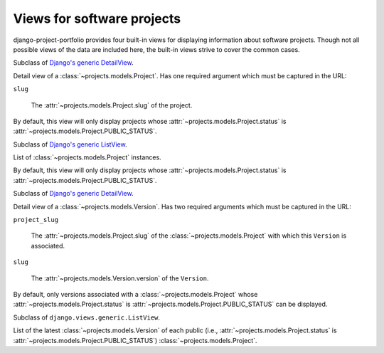 .. _views:
.. module:: projects.views


Views for software projects
===========================


django-project-portfolio provides four built-in views for
displaying information about software projects. Though not all
possible views of the data are included here, the built-in views
strive to cover the common cases.


.. class:: ProjectDetail

   Subclass of `Django's generic DetailView`_.

   Detail view of a :class:`~projects.models.Project`. Has one
   required argument which must be captured in the URL:

   ``slug``

      The :attr:`~projects.models.Project.slug` of the project.

   By default, this view will only display projects whose
   :attr:`~projects.models.Project.status` is
   :attr:`~projects.models.Project.PUBLIC_STATUS`.


.. class:: ProjectList

   Subclass of `Django's generic ListView`_.

   List of :class:`~projects.models.Project` instances.

   By default, this view will only display projects whose
   :attr:`~projects.models.Project.status` is
   :attr:`~projects.models.Project.PUBLIC_STATUS`.


.. class:: VersionDetail

   Subclass of `Django's generic DetailView`_.

   Detail view of a :class:`~projects.models.Version`. Has two
   required arguments which must be captured in the URL:

   ``project_slug``

      The :attr:`~projects.models.Project.slug` of the
      :class:`~projects.models.Project` with which this ``Version`` is
      associated.

   ``slug``

      The :attr:`~projects.models.Version.version` of the ``Version``.

   By default, only versions associated with a
   :class:`~projects.models.Project` whose
   :attr:`~projects.models.Project.status` is
   :attr:`~projects.models.Project.PUBLIC_STATUS` can be displayed.


.. class:: LatestVersionList

   Subclass of ``django.views.generic.ListView``.

   List of the latest :class:`~projects.models.Version` of each public
   (i.e., :attr:`~projects.models.Project.status` is
   :attr:`~projects.models.Project.PUBLIC_STATUS`)
   :class:`~projects.models.Project`.


.. _Django's generic DetailView: https://docs.djangoproject.com/en/1.8/ref/class-based-views/generic-display/#detailview
.. _Django's generic ListView: https://docs.djangoproject.com/en/1.8/ref/class-based-views/generic-display/#listview